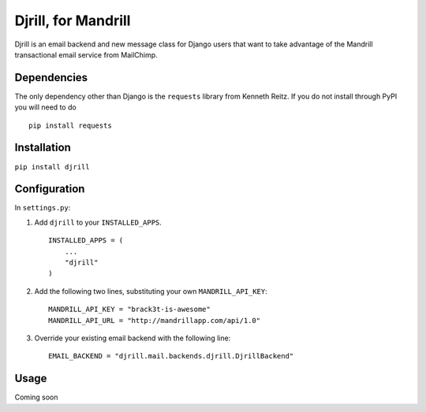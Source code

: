 Djrill, for Mandrill
====================

Djrill is an email backend and new message class for Django users that want to take advantage of the Mandrill transactional email 
service from MailChimp.

Dependencies
------------

The only dependency other than Django is the ``requests`` library from Kenneth Reitz. If you do not 
install through PyPI you will need to do ::

    pip install requests

Installation
------------

``pip install djrill``

Configuration
-------------

In ``settings.py``:

1. Add ``djrill`` to your ``INSTALLED_APPS``. ::

    INSTALLED_APPS = (
        ...
        "djrill"
    )

2. Add the following two lines, substituting your own ``MANDRILL_API_KEY``::

    MANDRILL_API_KEY = "brack3t-is-awesome"
    MANDRILL_API_URL = "http://mandrillapp.com/api/1.0"

3. Override your existing email backend with the following line::

    EMAIL_BACKEND = "djrill.mail.backends.djrill.DjrillBackend"

Usage
-----

Coming soon
